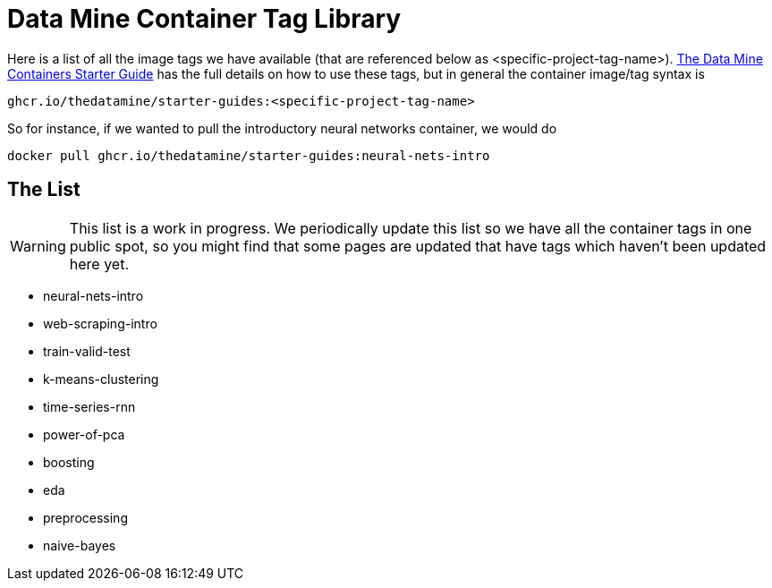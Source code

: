 = Data Mine Container Tag Library

Here is a list of all the image tags we have available (that are referenced below as <specific-project-tag-name>). xref:containers/using-data-mine-containers.adoc[The Data Mine Containers Starter Guide] has the full details on how to use these tags, but in general the container image/tag syntax is

----
ghcr.io/thedatamine/starter-guides:<specific-project-tag-name>
----

So for instance, if we wanted to pull the introductory neural networks container, we would do

[source,bash]
----
docker pull ghcr.io/thedatamine/starter-guides:neural-nets-intro
----

== The List

WARNING: This list is a work in progress. We periodically update this list so we have all the container tags in one public spot, so you might find that some pages are updated that have tags which haven't been updated here yet.

* neural-nets-intro
* web-scraping-intro
* train-valid-test
* k-means-clustering
* time-series-rnn
* power-of-pca
* boosting
* eda
* preprocessing
* naive-bayes